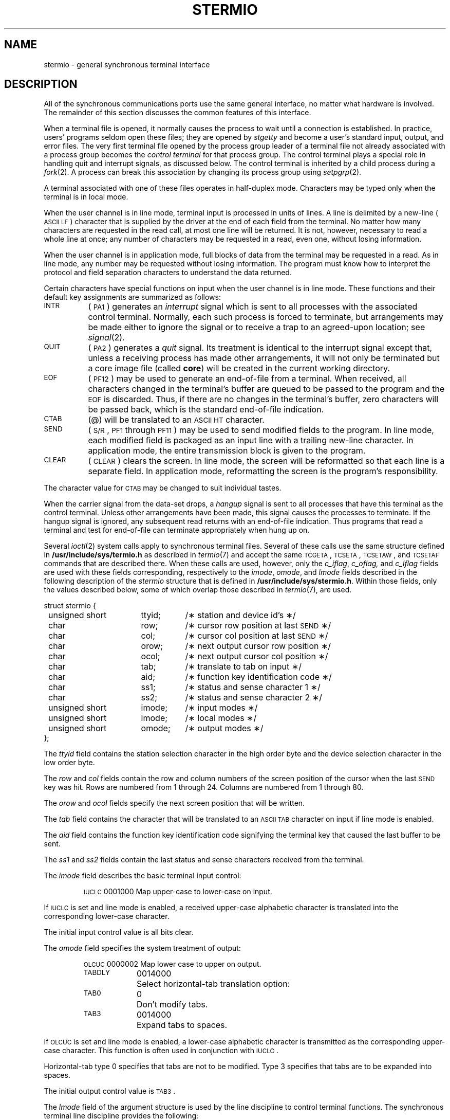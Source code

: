 .if t .ds ' \h@.05m@\s+4\v@.333m@\'\v@-.333m@\s-4\h@.05m@
.if n .ds ' '
.if t .ds ` \h@.05m@\s+4\v@.333m@\`\v@-.333m@\s-4\h@.05m@
.if n .ds ` `
.TH STERMIO 7
.SH NAME
stermio \- general synchronous terminal interface
.SH DESCRIPTION
.PP
All of the synchronous
communications ports use the
same general interface, no matter what
hardware is involved.
The remainder of this section discusses
the common features of this interface.
.PP
When a terminal file is opened,
it normally causes
the process to wait until a connection is established.
In practice, users' programs seldom open these
files; they are opened by
.I stgetty
and become a user's
standard input, output, and error files.
The very first terminal file opened
by the process group leader of a terminal
file not already associated with a process group
becomes the
.I "control terminal\^"
for that process group.
The control terminal plays a special
role in handling quit and interrupt signals, as discussed
below.
The control terminal is inherited by a child process during a
.IR fork (2).
A process can break this association by changing its
process group using
.IR setpgrp (2).
.PP
A terminal associated with one of these files
operates in half-duplex mode.
Characters may be typed only when the terminal is in local mode.
.PP
When the user channel is in line mode,
terminal input is processed in units of lines.
A line is delimited by a new-line (\s-1ASCII\s+1
.SM LF\*S)
character that is supplied by the driver at the end of each field from the
terminal.
No matter how many characters are requested
in the read call, at most one line will be returned.
It is not, however, necessary to read a whole line at
once; any number of characters may be
requested in a read, even one, without losing information.
.PP
When the user channel is in application mode,
full blocks of data from the terminal may be requested in a read.
As in line mode,
any number may be requested without losing information.
The program must know how to interpret the protocol and field separation
characters to understand the data returned.
.PP
Certain characters have special functions on input when the user channel
is in line mode.
These functions and their default key assignments
are summarized as follows:
.TP "\w'CLEAR\ \ \ 'u"
.SM INTR
(\s-1PA1\s+1)
generates an
.I interrupt\^
signal which is sent to all processes
with the associated control terminal.
Normally, each such process is forced to terminate,
but arrangements may be made either to
ignore the signal or to receive a
trap to an agreed-upon location;
see
.IR signal (2).
.TP
.SM QUIT
(\s-1PA2\s+1)
generates a
.I quit\^
signal.
Its treatment is identical to the interrupt signal
except that, unless a receiving process has
made other arrangements, it will not only be terminated
but a core image file
(called
.BR core )
will be created in the current working directory.
.TP
.SM EOF
(\s-1PF12\s+1)
may be used to generate an end-of-file from a terminal.
When received,
all characters changed in the terminal's buffer are queued to be passed to the
program and the
.SM EOF
is discarded.
Thus,
if there are no changes in the terminal's buffer,
zero characters will be passed back,
which is the standard end-of-file indication.
.TP
.SM CTAB
(@)
will be translated to an
.SM ASCII
.SM HT
character.
.TP
.SM SEND
(\s-1S/R\s+1,
\s-1PF1\s+1 through \s-1PF11\s+1)
may be used to send modified fields to the program.
In line mode,
each modified field is packaged as an input line with a trailing new-line
character.
In application mode,
the entire transmission block is given to the program.
.TP
.SM CLEAR
(\s-1CLEAR\s+1)
clears the screen.
In line mode,
the screen will be reformatted so that each line is a separate field.
In application mode,
reformatting the screen is the program's responsibility.
.PP
The character value for
.SM CTAB
may be changed to suit individual tastes.
.PP
When the carrier signal from the data-set drops, a
.I hangup\^
signal is sent to all processes
that have this terminal as the control terminal.
Unless other arrangements have been made,
this signal causes the processes to terminate.
If the hangup signal is ignored, any subsequent read
returns with an end-of-file indication.
Thus programs that read a terminal and test for
end-of-file can terminate appropriately when
hung up on.
.PP
Several
.IR ioctl (2)
system calls apply to synchronous terminal files.
Several of these calls use the same structure
defined in
.B /usr/include/sys/termio.h\^
as described in
.IR termio (7)
and accept the same \s-1TCGETA\s+1,
\s-1TCSETA\s+1,
\s-1TCSETAW\s+1,
and \s-1TCSETAF\s+1 commands that are described there.
When these calls are used,
however,
only the
.IR c_iflag ,
.IR c_oflag, 
and
.I c_lflag\^
fields are used with these fields corresponding,
respectively to the
.IR imode ,
.IR omode ,
and
.I lmode\^
fields described in the following description of the
.I stermio\^
structure that is defined in
.BR /usr/include/sys/stermio.h .
Within those fields,
only the values described below,
some of which overlap those described in
.IR termio (7),
are used.
.PP
.ta \w'struct s'u +\w'unsigned short\ \ 'u +\w'omode;\ \ 'u
.nf
struct stermio {
	unsigned short	ttyid;	/\(** station and device id's \(**/
	char	row;	/\(** cursor row position at last \s-1SEND\s+1 \(**/
	char	col;	/\(** cursor col position at last \s-1SEND\s+1 \(**/
	char	orow;	/\(** next output cursor row position \(**/
	char	ocol;	/\(** next output cursor col position \(**/
	char	tab;	/\(** translate to tab on input \(**/
	char	aid;	/\(** function key identification code \(**/
	char	ss1;	/\(** status and sense character 1 \(**/
	char	ss2;	/\(** status and sense character 2 \(**/
	unsigned short	imode;	/\(** input modes \(**/
	unsigned short	lmode;	/\(** local modes \(**/
	unsigned short	omode;	/\(** output modes \(**/
};
.fi
.PP
The
.I ttyid\^
field contains the station selection character in the high order byte
and the device selection character in the low order byte.
.PP
The
.I row\^
and
.I col\^
fields contain the row and column numbers of the screen position of the
cursor when the last \s-1SEND\s+1 key was hit.
Rows are numbered from 1 through 24.
Columns are numbered from 1 through 80.
.PP
The
.I orow\^
and
.I ocol\^
fields specify the next screen position that will be written.
.PP
The
.I tab\^
field contains the character that will be translated to an
.SM ASCII
.SM TAB
character on input if line mode is enabled.
.PP
The
.I aid\^
field contains the function key identification code signifying the
terminal key that caused the last buffer to be sent.
.PP
The
.I ss1\^
and
.I ss2\^
fields contain the last status and sense characters received from the
terminal.
.PP
The
.I imode\^
field describes the basic terminal input control:
.PP
.ta \w'MAXMAX\ \ 'u +\w'0100000\ \ 'u
.RS
.nf
\s-1IUCLC\s+1	0001000	Map upper-case to lower-case on input.
.fi
.RE
.PP
If
.SM IUCLC
is set and line mode is enabled,
a received upper-case alphabetic character is translated
into the corresponding lower-case character.
.PP
The initial input control value is all bits clear.
.PP
The
.I omode\^
field specifies the system treatment of output:
.PP
.ta \w'MAXMAX\ \ 'u +\w'0100000\ \ 'u
.RS
.nf
\s-1OLCUC\s+1	0000002	Map lower case to upper on output.
\s-1TABDLY\s+1	0014000	Select horizontal-tab translation option:
\s-1TAB0\s+1	0	Don't modify tabs.
\s-1TAB3\s+1	0014000	Expand tabs to spaces.
.DT
.fi
.RE
.PP
If
.SM OLCUC
is set and line mode is enabled,
a lower-case alphabetic character is transmitted as
the corresponding upper-case character.
This function is often used in conjunction with
.SM IUCLC\*S.
.PP
Horizontal-tab type 0 specifies that tabs are not to be modified.
Type 3 specifies that tabs are to be expanded into spaces.
.PP
The initial output control value is
\s-1TAB3\s+1.
.PP
The
.I lmode\^
field of the argument structure
is used by the line discipline to control terminal functions.
The synchronous terminal line discipline provides the following:
.PP
.ta \w'MAXMAX\ \ 'u +\w'0100000\ \ 'u
.RS
.nf
\s-1XCASE\s+1	0000004	Canonical upper/lower presentation.
\s-1STFLUSH\s+1	0000400	Flush output on each \fIwrite\fP(2).
\s-1STWRAP\s+1	0001000	Wrap around long lines.
\s-1STAPPL\s+1	0002000	Use application mode.
.DT
.fi
.RE
.PP
If
.SM XCASE
is set and line mode is enabled,
an upper-case letter is accepted on input by preceding
it with a
.B \e
character,
and on output is preceded by a
.B \e
character.
In this mode, the following escape sequences are generated
on output and accepted on input:
.br
.ne 7
.PP
.PD 0
.RS
.TP
.IR for :
.IR use :
.TP
.B \*`
.B \e\*'
.TP
.B \(bv
.B \e!
.TP
.B ~
.B \e^
.TP
.B {
.B \e(
.TP
.B }
.B \e)
.TP
.B \e
.B \e\e
.RE
.PD
.PP
For example,
.B A
is input as
.BR \ea ,
.B \en
as
.BR \e\en ,
and
.B \eN
as
.BR \e\e\en .
.PP
If
.SM STAPPL
is set,
application mode is enabled.
Read requests are satisfied directly from the terminal input buffer,
and the user is responsible for handling all terminal protocol from the
.SM STX
character
through the
.SM ETX
character on output.
.PP
If
.SM STAPPL
is not set,
line mode processing is enabled.
This enables the input fields from the terminal to be broken into lines
terminated with a
new-line
chracter and the actions to provide the
\s-1IUCLC\s+1,
\s-1TAB3\s+1,
\s-1OLCUC\s+1,
\s-1XCASE\s+1,
\s-1STFLUSH\s+1,
and \s-1STWRAP\s+1 processing to be performed.
For output,
the screen is formatted so that each terminal line is a separate field.
New-line
characters cause the remainder of the current line to be cleared and the
cursor to be positioned at the beginning of the next field.
If data overflows the last line of the terminal,
the cursor is repositioned to the beginning of the first field on the
screen and output is halted until one of the
.SM SEND
keys,
the
.SM PF12
key,
or the
.SM CLEAR
key is hit to restart output.
This allows the terminal operator to read a screen full of data before
it is overwritten.
.PP
The initial value for terminal modes has the
.SM STAPPL
and
.SM STWRAP
modes enabled.
.PP
The primary
.IR ioctl (2)
system calls using the
.I stermio
structure have the form:
.PP
.RS
ioctl \|(fildes, \|command, \|arg)
.br
struct \|stermio \|\(**arg;
.RE
.PP
The commands using this form are:
.RS
.TP "\w'STGET\ \ \ 'u"
.SM STGET
Get the parameters associated with the terminal
and store in the
.I stermio\^
structure referenced by
.BR arg .
.TP
.SM STSET
Set the parameters associated with the terminal
from the structure referenced by
.BR arg .
Only the
.IR imode ,
.IR lmode ,
.IR ocol ,
.IR omode ,
.IR orow ,
and
.I tab\^
fields are affected.
The change is immediate.
A switch from application mode to line mode will cause the screen to
be reformatted by the driver.
.RE
.SH FILES
/dev/tty\(**
.SH SEE ALSO
stty(1), ioctl(2), st(7),termio(7).
.\"	@(#)stermio.7	5.2 of 5/18/82

